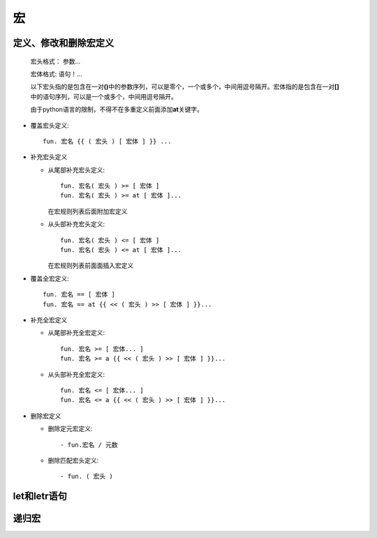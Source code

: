 宏
***

定义、修改和删除宏定义
-------------------------

  宏头格式： 参数...

  宏体格式:  语句！...

  以下宏头指的是包含在一对\ **()**\ 中的参数序列，可以是零个，一个或多个，中间用逗号隔开。宏体指的是包含在一对\ **[]**\ 中的语句序列，可以是一个或多个，中间用逗号隔开。

  由于python语言的限制，不得不在多重定义前面添加\ **at**\ 关键字。
 
* 覆盖宏头定义::

    fun. 宏名 {{ ( 宏头 ) [ 宏体 ] }} ...

* 补充宏头定义

  * 从尾部补充宏头定义::
     
      fun. 宏名( 宏头 ) >= [ 宏体 ]
      fun. 宏名( 宏头 ) >= at [ 宏体 ]...
    
    在宏规则列表后面附加宏定义
  
  * 从头部补充宏头定义::

      fun. 宏名( 宏头 ) <= [ 宏体 ]
      fun. 宏名( 宏头 ) <= at [ 宏体 ]...
  
    在宏规则列表前面面插入宏定义

* 覆盖全宏定义::

    fun. 宏名 == [ 宏体 ]
    fun. 宏名 == at {{ << ( 宏头 ) >> [ 宏体 ] }}...

* 补充全宏定义

  * 从尾部补充全宏定义::
    
      fun. 宏名 >= [ 宏体... ]
      fun. 宏名 >= a {{ << ( 宏头 ) >> [ 宏体 ] }}...

  * 从头部补充全宏定义::
    
      fun. 宏名 <= [ 宏体... ]
      fun. 宏名 <= a {{ << ( 宏头 ) >> [ 宏体 ] }}...

* 删除宏定义
 
  * 删除定元宏定义::
   
      - fun.宏名 / 元数
 
  * 删除匹配宏头定义::

      - fun. ( 宏头 )

let和letr语句
-------------


递归宏
------------
